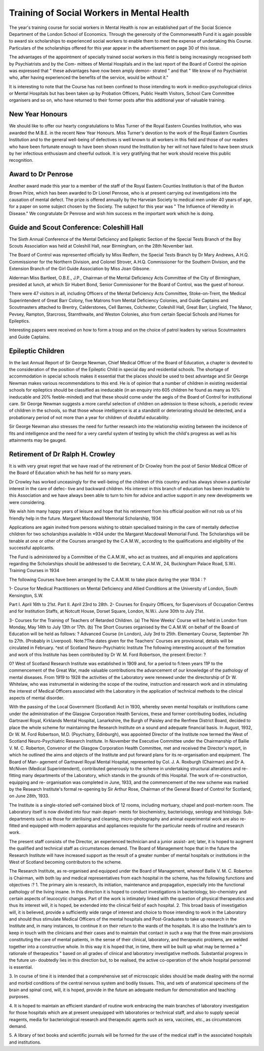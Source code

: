 Training of Social Workers in Mental Health
============================================

The year's training course for social workers in Mental Health is now
an established part of the Social Science Department of the London School of
Economics. Through the generosity of the Commonwealth Fund it is again
possible to award six scholarships to experienced social workers to enable them to
meet the expense of undertaking this Course. Particulars of the scholarships
offered for this year appear in the advertisement on page 30 of this issue.

The advantages of the appointment of specially trained social workers in
this field is being increasingly recognised both by Psychiatrists and by the Com-
mittees of Mental Hospitals and in the last report of the Board of Control the
opinion was expressed that " these advantages have now been amply demon-
strated " and that " We know of no Psychiatrist who, after having experienced
the benefits of the service, would be without it."

It is interesting to note that the Course has not been confined to those
intending to work in medico-psychological clinics or Mental Hospitals but has
been taken up by Probation Officers, Public Health Visitors, School Care
Committee organisers and so on, who have returned to their former posts after
this additional year of valuable training.

New Year Honours
-----------------

We should like to offer our hearty congratulations to Miss Turner of the
Royal Eastern Counties Institution, who was awarded the M.B.E. in the recent
New Year Honours. Miss Turner's devotion to the work of the Royal Eastern
Counties Institution and to the general well-being of defectives is well known
to all workers in this field and those of our readers who have been fortunate
enough to have been shown round the Institution by her will not have failed
to have been struck by her infectious enthusiasm and cheerful outlook. It is
very gratifying that her work should receive this public recognition.

Award to Dr Penrose
---------------------

Another award made this year to a member of the staff of the Royal
Eastern Counties Institution is that of the Buxton Brown Prize, which has been
awarded to Dr Lionel Penrose, who is at present carrying out investigations
into the causation of mental defect. The prize is offered annually by the
Harveian Society to medical men under 40 years of age, for a paper on some
subject chosen by the Society. The subject for this year was " The Influence
of Heredity in Disease." We congratulate Dr Penrose and wish him success
m the important work which he is doing.

Guide and Scout Conference: Coleshill Hall
-------------------------------------------

The Sixth Annual Conference of the Mental Deficiency and Epileptic
Section of the Special Tests Branch of the Boy Scouts Association was held at
Coleshill Hall, near Birmingham, on the 28th November last.

The Board of Control was represented officially by Miss Redfern, the
Special Tests Branch by Dr Mary Andrews, A.H.Q. Commissioner for the
Northern Division, and Colonel Strover, A.H.Q. Commissioner for the
Southern Division, and the Extension Branch of the Girl Guide Association by
Miss Joan Gibsone.

Alderman Miss Bartleet, O.B.E., J.P., Chairman of the Mental Deficiency
Acts Committee of the City of Birmingham, presided at lunch, at which Sir
Hubert Bond, Senior Commissioner for the Board of Control, was the guest
of honour.

There were 47 visitors in all, including Officers of the Mental Deficiency
Acts Committee, Stoke-on-Trent, the Medical Superintendent of Great Barr
Colony, five Matrons from Mental Deficiency Colonies, and Guide Captains
and Scoutmasters attached to Brentry, Calderstones, Cell Barnes, Colchester,
Coleshill Hall, Great Barr, Lingfield, The Manor, Pevsey, Rampton, Starcross,
Starnthwaite, and Weston Colonies, also from certain Special Schools and
Homes for Epileptics.

Interesting papers were received on how to form a troop and on the choice
of patrol leaders by various Scoutmasters and Guide Captains.

Epileptic Children
---------------------

In the last Annual Report of Sir George Newman, Chief Medical Officer
of the Board of Education, a chapter is devoted to the consideration of the
position of the Epileptic Child in special day and residential schools. The
shortage of accommodation in special schools makes it essential that the places
should be used to best advantage and Sir George Newman makes various
recommendations to this end. He is of opinion that a number of children in
existing residential schools for epileptics should be classified as ineducable (in
an enquiry into 605 children he found as many as 10% ineducable and 20%
feeble-minded) and that these should come under the aegis of the Board of
Control for institutional care. Sir George Newman suggests a more careful
selection of children on admission to these schools, a periodic review of children
in the schools, so that those whose intelligence is at a standstill or deteriorating
should be detected, and a probationary period of not more than a year for
children of doubtful educability.

Sir George Newman also stresses the need for further research into the
relationship existing between the incidence of fits and intelligence and the
need for a very careful system of testing by which the child's progress as well
as his attainments may be gauged.

Retirement of Dr Ralph H. Crowley
-----------------------------------

It is with very great regret that we have read of the retirement of
Dr Crowley from the post of Senior Medical Officer of the Board of Education
which he has held for so many years.

Dr Crowley has worked unceasingly for the well-being of the children
of this country and has always shown a particular interest in the care of defec-
tive and backward children. His interest in this branch of education has been
invaluable to this Association and we have always been able to turn to him for
advice and active support in any new developments we were considering.

We wish him many happy years of leisure and hope that his retirement
from his official position will not rob us of his friendly help in the future.
Margaret Macdowall Memorial Scholarship, 1934

Applications are again invited from persons wishing to obtain specialised
training in the care of mentally defective children for two scholarships available
ln *934 under the Margaret Macdowall Memorial Fund. The Scholarships will
be tenable at one or other of the Courses arranged by the C.A.M.W., according
to the qualifications and eligibility of the successful applicants.

The Fund is administered by a Committee of the C.A.M.W., who act as
trustees, and all enquiries and applications regarding the Scholarships should
be addressed to die Secretary, C.A.M.W., 24, Buckingham Palace Road, S.W.i.
Training Courses in 1934

The following Courses have been arranged by the C.A.M.W. to take
place during the year 1934 : ?

1- Course for Medical Practitioners on Mental Deficiency and Allied
Conditions at the University of London, South Kensington, S.W.

Part I. April 16th to 21st.
Part II. April 23rd to 28th.
2- Courses for Enquiry Officers, for Supervisors of Occupation Centres and
for Institution Staffs, at Notcutt House, Dorset Square, London, N.W.i.
June 30th to July 21st.

3- Courses for the Training of Teachers of Retarded Children.
(a) The Nine Weeks' Course will be held in London from Monday,
May 14th to July 13th or 17th.
(b) The Short Courses organised by the C.A.M.W. on behalf of the Board
of Education will be held as follows: ?
Advanced Course (in London), July 3rd to 25th.
Elementary Course, September 7th to 27th. (Probably in Liverpool).
Note.?The dates given for the Teachers' Courses are provisional,
details will be circulated in February.
^est of Scotland Neuro-Psychiatric Institute
The following interesting account of the formation and work of this
Institute has been contributed by Dr W. M. Ford Robertson, the present
Erector: ?

0? West of Scotland Research Institute was established in 1909 and, for a period
to fi:teen years 11P to the commencement of the Great War, made valuable contributions
the advancement of our knowledge of the pathology of mental diseases. From 1919 to
1928 the activities of the Laboratory were renewed under the directorship of Dr W. Whitelaw,
who was instrumental in widening the scope of the routine, instruction and research work
and in stimulating the interest of Medical Officers associated with the Laboratory in the
application of technical methods to the clinical aspects of mental disorder.

With the passing of the Local Government (Scotland) Act in 1930, whereby seven mental
hospitals or institutions came under the administration of the Glasgow Corporation Health
Services, these and former contributing bodies, including Gartnavel Royal, Kirklands Mental
Hospital, Lanarkshire, the Burgh of Paisley and the Renfrew District Board, decided to
place the whole scheme for maintaining the Research Institute on a sound and adequate
financial basis. In August, 1932, Dr W. M. Ford Robertson, M.D. (Psychiatry, Edinburgh),
was appointed Director of the Institute now termed the West of Scotland Neuro-Psychiatric
Research Institute. In November the Executive Committee under the Chairmanship of
Bailie V. M. C. Roberton, Convenor of the Glasgow Corporation Health Committee, met
and received the Director's report, in which he outlined the aims and objects of the
Institute and put forward plans for its re-organisation and equipment. The Board of Man-
agement of Gartnavel Royal Mental Hospital, represented by Col. J. A. Roxburgh (Chairman)
and Dr A. McNiven (Medical Superintendent), contributed generously to the scheme in
undertaking structural alterations and re-fitting many departments of the Laboratory, which
stands in the grounds of this Hospital. The work of re-construction, equipping and re-
organisation was completed in June, 1933, and the commencement of the new scheme was
marked by the Research Institute's formal re-opening by Sir Arthur Rose, Chairman of the
General Board of Control for Scotland, on June 28th, 1933.

The Institute is a single-storied self-contained block of 12 rooms, including mortuary,
chapel and post-mortem room. The Laboratory itself is now divided into four main depart-
ments for biochemistry, bacteriology, serology and histology. Sub-departments such as
those for sterilising and cleaning, micro-photography and animal experimental work are
also re-fitted and equipped with modern apparatus and appliances requisite for the particular
needs of routine and research work.

The present staff consists of the Director, an experienced technician and a junior assist-
ant; later, it is hoped to augment the qualified and technical staff as circumstances demand.
The Board of Management hope that in the future the Research Institute will have increased
support as the result of a greater number of mental hospitals or institutions in the West of
Scotland becoming contributors to the scheme.

The Research Institute, as re-organised and equipped under the Board of Management,
whereof Bailie V. M. C. Roberton is Chairman, with both lay and medical representatives
from each hospital in the scheme, has the following functions and objectives :?
1. The primary aim is research, its initiation, maintenance and propagation, especially into
the functional pathology of the living insane. In this direction it is hoped to conduct
investigations in bacteriology, bio-chemistry and certain aspects of leucocytic changes.
Part of the work is intimately linked with the question of physical therapeutics and thus
its interest will, it is hoped, be extended into the clinical field of each hospital.
2. This broad basis of investigation will, it is believed, provide a sufficiently wide range of
interest and choice to those intending to work in the Laboratory and should thus stimulate
Medical Officers of the mental hospitals and Post-Graduates to take up research in the
Institute and, in many instances, to continue it on their return to the wards of the hospitals.
It is also the Institute's aim to keep in touch with the clinicians and their cases and to
maintain that contact in such a way that the three main provisions constituting the care
of mental patients, in the sense of their clinical, laboratory, and therapeutic problems, are
welded together into a constructive whole. In this way it is hoped that, in time, there
will be built up what may be termed a " rationale of therapeutics " based on all grades
of clinical and laboratory investigative methods. Substantial progress in the future un-
doubtedly lies in this direction but, to be realised, the active co-operation of the whole
hospital personnel is essential.

3. In course of time it is intended that a comprehensive set of microscopic slides should be
made dealing with the normal and morbid conditions of the central nervous system and
bodily tissues. This, and sets of anatomical specimens of the brain and spinal cord, will,
it is hoped, provide in the future an adequate medium for demonstration and teaching
purposes.

4. It is hoped to maintain an efficient standard of routine work embracing the main branches
of laboratory investigation for those hospitals which are at present unequipped with
laboratories or technical staff, and also to supply special reagents, media for bacteriological
research and therapeutic agents such as sera, vaccines, etc., as circumstances demand.

5. A library of text books and scientific journals will be formed for the use of the medical
staff in the associated hospitals and institutions.
